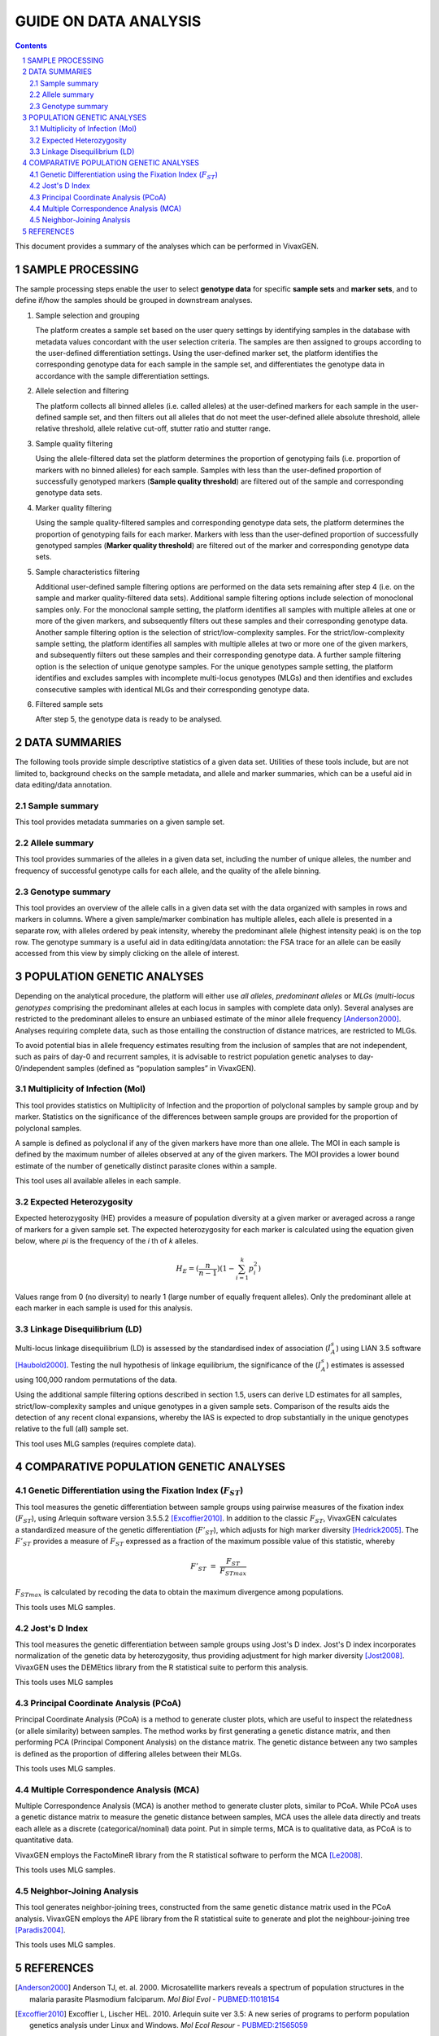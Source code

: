 
======================
GUIDE ON DATA ANALYSIS
======================

.. contents::
.. sectnum::

This document provides a summary of the analyses which can be performed in |plasmogen|.

SAMPLE PROCESSING
-----------------

The sample processing steps enable the user to select **genotype data** for specific **sample sets** and **marker sets**, and to define if/how the samples should be grouped in downstream analyses.

1. Sample selection and grouping

   The platform creates a sample set based on the user query settings by identifying samples in the database with metadata values concordant with the user selection criteria.
   The samples are then assigned to groups according to the user-defined differentiation settings.
   Using the user-defined marker set, the platform identifies the corresponding genotype data for each sample in the sample set, and differentiates the genotype data in accordance with the sample differentiation settings.

2. Allele selection and filtering

   The platform collects all binned alleles (i.e. called alleles) at the user-defined markers for each sample in the user-defined sample set, and then filters out all alleles that do not meet the user-defined allele absolute threshold, allele relative threshold, allele relative cut-off, stutter ratio and stutter range.

3. Sample quality filtering

   Using the allele-filtered data set the platform determines the  proportion of genotyping fails (i.e. proportion of markers with no binned alleles) for each sample.
   Samples with less than the user-defined proportion of successfully genotyped markers (**Sample quality threshold**) are filtered out of the sample and corresponding genotype data sets.

4. Marker quality filtering

   Using the sample quality-filtered samples and corresponding genotype data sets, the platform determines the proportion of genotyping fails for each marker.
   Markers with less than the user-defined proportion of successfully genotyped samples (**Marker quality threshold**) are filtered out of the marker and corresponding genotype data sets.

5. Sample characteristics filtering

   Additional user-defined sample filtering options are performed on the data sets remaining after step 4 (i.e. on the sample and marker quality-filtered data sets).
   Additional sample filtering options include selection of monoclonal samples only.
   For the monoclonal sample setting, the platform identifies all samples with multiple alleles at one or more of the given markers, and subsequently filters out these samples and their corresponding genotype data.
   Another sample filtering option is the selection of strict/low-complexity samples.
   For the strict/low-complexity sample setting, the platform identifies all samples with multiple alleles at two or more one of the given markers, and subsequently filters out these samples and their corresponding genotype data.
   A further sample filtering option is the selection of unique genotype samples.
   For the unique genotypes sample setting, the platform identifies and excludes samples with incomplete multi-locus genotypes (MLGs) and then identifies and excludes consecutive samples with identical MLGs and their corresponding genotype data.

6. Filtered sample sets

   After step 5, the genotype data is ready to be analysed.

DATA SUMMARIES
--------------

The following tools provide simple descriptive statistics of a given data set.
Utilities of these tools include, but are not limited to, background checks on the sample metadata, and allele and marker summaries, which can be a useful aid in data editing/data annotation.


Sample summary
++++++++++++++

This tool provides metadata summaries on a given sample set.

Allele summary
++++++++++++++

This tool provides summaries of the alleles in a given  data set, including the number of unique alleles, the number and frequency of successful genotype calls for each allele, and the quality of the allele binning.

Genotype summary
++++++++++++++++

This tool provides an overview of the allele calls in a given data set with the data organized with samples in rows and markers in columns.
Where a given sample/marker combination has multiple alleles, each allele is presented in a separate row, with alleles ordered by peak intensity, whereby the predominant allele (highest intensity peak) is on the top row.
The genotype summary is a useful aid in data editing/data annotation: the FSA trace for an allele can be easily accessed from this view by simply clicking on the allele of interest.

POPULATION GENETIC ANALYSES
----------------------------

Depending on the analytical procedure, the platform will either use *all alleles*, *predominant alleles* or *MLGs* (*multi-locus genotypes* comprising the predominant alleles at each locus in samples with complete data only).
Several analyses are restricted to the predominant alleles to ensure an unbiased estimate of the minor allele frequency [Anderson2000]_.
Analyses requiring complete data, such as those entailing the construction of distance matrices, are restricted to MLGs.

To avoid potential bias in allele frequency estimates resulting from the inclusion of samples that are not independent, such as pairs of day-0 and recurrent samples, it is advisable to restrict population genetic analyses to day-0/independent samples (defined as “population samples” in |plasmogen|).


Multiplicity of Infection (MoI)
+++++++++++++++++++++++++++++++

This tool provides statistics on Multiplicity of Infection and the proportion of polyclonal samples by sample group and by marker.
Statistics on the significance of the differences between sample groups are provided for the proportion of polyclonal samples.

A sample is defined as polyclonal if any of the given markers have more than one allele.
The MOI in each sample is defined by the maximum number of alleles observed at any of the given markers.
The MOI provides a lower bound estimate of the number of genetically distinct parasite clones within a sample.

This tool uses all available alleles in each sample.

Expected Heterozygosity
+++++++++++++++++++++++

Expected heterozygosity (HE) provides a measure of population diversity at a given marker or averaged across a range of markers for a given sample set.
The expected heterozygosity for each marker is calculated using the equation given below, where *pi* is the frequency of the *i* th of *k* alleles.

.. math::

  H_E =  (\frac{n}{n-1}) (1 - \sum_{i=1}^{k} p_i^2)

Values range from 0 (no diversity) to nearly 1 (large number of equally frequent alleles).
Only the predominant allele at each marker in each sample is used for this analysis.

Linkage Disequilibrium (LD)
+++++++++++++++++++++++++++

Multi-locus linkage disequilibrium (LD) is assessed by the standardised index of association (|ISA|) using LIAN 3.5 software [Haubold2000]_.
Testing the null hypothesis of linkage equilibrium, the significance of the (|ISA|) estimates is assessed using 100,000 random permutations of the data.

Using the additional sample filtering options described in section 1.5, users can derive LD estimates for all samples, strict/low-complexity samples and unique genotypes in a given sample sets.
Comparison of the results aids the detection  of any recent clonal expansions, whereby the IAS is expected to drop substantially in the unique genotypes relative to the full (all) sample set.

This tool uses MLG samples (requires complete data).

COMPARATIVE POPULATION GENETIC ANALYSES
---------------------------------------

Genetic Differentiation using the Fixation Index (|FST|)
++++++++++++++++++++++++++++++++++++++++++++++++++++++++

This tool measures the genetic differentiation between sample groups using pairwise measures of the fixation index (|FST|), using Arlequin software version 3.5.5.2 [Excoffier2010]_.
In addition to the classic |FST|, |plasmogen| calculates a standardized measure of the genetic differentiation (|FsST|), which adjusts for high marker diversity [Hedrick2005]_.
The |FsST| provides a measure of |FST| expressed as a fraction of the maximum possible value of this statistic, whereby 

.. math::

    F'_{ST} = \frac{F_{ST}}{F_{STmax}}

:math:`F_{STmax}` is calculated by recoding the data to obtain the maximum divergence among populations.

This tools uses MLG samples.


Jost's D Index
++++++++++++++

This tool measures the genetic differentiation between sample groups using Jost's D index.
Jost's D index incorporates normalization of the genetic data by heterozygosity, thus providing adjustment for high marker diversity [Jost2008]_.
VivaxGEN uses the DEMEtics library from the R statistical suite to perform this analysis.

This tools uses MLG samples


Principal Coordinate Analysis (PCoA)
++++++++++++++++++++++++++++++++++++

Principal Coordinate Analysis (PCoA) is a method to generate cluster plots, which are useful to inspect the relatedness (or allele similarity) between samples.
The method works by first generating a genetic distance matrix, and then performing PCA (Principal Component Analysis) on the distance matrix.
The genetic distance between any two samples is defined as the proportion of differing alleles between their MLGs.

This tools uses MLG samples.


Multiple Correspondence Analysis (MCA)
++++++++++++++++++++++++++++++++++++++

Multiple Correspondence Analysis (MCA) is another method to generate cluster plots, similar to PCoA.
While PCoA uses a genetic distance matrix to measure the genetic distance between samples, MCA uses the allele data directly and treats each allele as a discrete (categorical/nominal) data point.
Put in simple terms, MCA is to qualitative data, as PCoA is to quantitative data.

|plasmogen| employs the FactoMineR library from the R statistical software to perform the MCA [Le2008]_.

This tools uses MLG samples.

Neighbor-Joining Analysis
+++++++++++++++++++++++++

This tool generates neighbor-joining trees, constructed from the same genetic distance matrix used in the PCoA analysis.
|plasmogen| employs the APE library from the R statistical suite to generate and plot the neighbour-joining tree [Paradis2004]_.

This tools uses MLG samples.


.. |plasmogen| replace:: VivaxGEN


.. |ISA| replace:: :math:`I_A^s`
.. |FST| replace:: :math:`F_{ST}`
.. |FsST| replace:: :math:`F'_{ST}`


REFERENCES
----------

.. [Anderson2000] Anderson TJ, et. al. 2000. Microsatellite markers reveals a spectrum of population structures in the malaria parasite Plasmodium falciparum. *Mol Biol Evol* - `PUBMED:11018154 <http://www.ncbi.nlm.nih.gov/pubmed/11018154>`_
.. [Excoffier2010] Excoffier L, Lischer HEL. 2010. Arlequin suite ver 3.5: A new series of programs to perform population genetics analysis under Linux and Windows. *Mol Ecol Resour* - `PUBMED:21565059 <http://www.ncbi.nlm.nih.gov/pubmed/21565059>`_
.. [Haubold2000] Haubold B, Hudson RR. 2000. LIAN 3.0: detecting linkage disequilibrium in multilocus data. *Bioinformatics* - `PUBMED:11108709 <http://www.ncbi.nlm.nih.gov/pubmed/11108709>`_
.. [Hedrick2005] Hedrick PW. 2005. A standarized genetic differentiation measure. *Evolution* - `PUBMED:16329237 <http://www.ncbi.nlm.nih.gov/pubmed/16329237>`_
.. [Jost2008] Jost L. 2008. G(ST) and its relatives do note measure differentiation. *Mol Ecol* - `PUBMED:19238703 <http://www.ncbi.nlm.nih.gov/pubmed/19238703>`_
.. [Le2008] Le S, Josse J, Husson F. 2008. FactoMineR: An R package for multivariate analysis. *Journal of Statistical Software* - `DOI:10.18637/jss.v025.i01 <http://dx.doi.org/10.18637/jss.v025.i01>`_
.. [Paradis2004] Paradis E, Claude J, Strimmer K. 2004. APE: Analyses of phylogenetics and evolution in R langueage. *Bioinformatics* - `PUBMED:14734327 <http://www.ncbi.nlm.nih.gov/pubmed/14734327>`_





